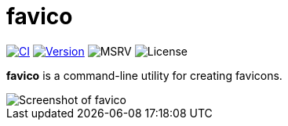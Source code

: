 // SPDX-FileCopyrightText: 2024 Shun Sakai
//
// SPDX-License-Identifier: CC-BY-4.0

= favico
:project-url: https://github.com/sorairolake/favico
:shields-url: https://img.shields.io
:ci-badge: {shields-url}/github/actions/workflow/status/sorairolake/favico/CI.yaml?branch=develop&style=for-the-badge&logo=github&label=CI
:ci-url: {project-url}/actions?query=branch%3Adevelop+workflow%3ACI++
:version-badge: {shields-url}/crates/v/favico?style=for-the-badge&logo=rust
:version-url: https://crates.io/crates/favico
:msrv-badge: {shields-url}/crates/msrv/favico?style=for-the-badge&logo=rust
:license-badge: {shields-url}/crates/l/favico?style=for-the-badge

image:{ci-badge}[CI,link={ci-url}]
image:{version-badge}[Version,link={version-url}]
image:{msrv-badge}[MSRV]
image:{license-badge}[License]

**favico** is a command-line utility for creating favicons.

image::screenshot.webp[Screenshot of favico]
